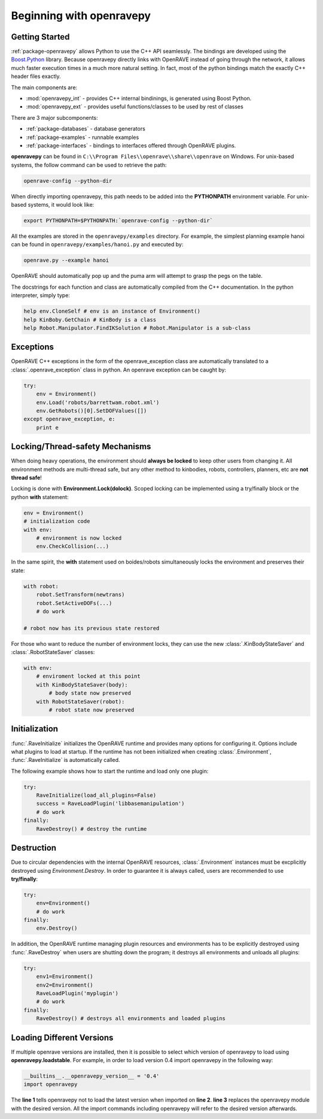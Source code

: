 .. _openravepy_beginning:

Beginning with openravepy
=========================

Getting Started
---------------

:ref:`package-openravepy` allows Python to use the C++ API seamlessly. The bindings are developed using the
`Boost.Python <http://www.boost.org/doc/libs/release/libs/python/doc>`_ library. Because
openravepy directly links with OpenRAVE instead of going through the network, it allows much
faster execution times in a much more natural setting. In fact, most of the python bindings match
the exactly C++ header files exactly.

The main components are:

* :mod:`openravepy_int` - provides C++ internal bindinings, is generated using Boost Python.
* :mod:`openravepy_ext` - provides useful functions/classes to be used by rest of classes

There are 3 major subcomponents:

* :ref:`package-databases` - database generators
* :ref:`package-examples` - runnable examples
* :ref:`package-interfaces` - bindings to interfaces offered through OpenRAVE plugins.

**openravepy** can be found in ``C:\\Program Files\\openrave\\share\\openrave`` on Windows. For unix-based systems, the follow command can be used to retrieve the path:

.. code-block:: bash

  openrave-config --python-dir

When directly importing openravepy, this path needs to be added into the **PYTHONPATH** environment variable. For unix-based systems, it would look like:

.. code-block:: bash

  export PYTHONPATH=$PYTHONPATH:`openrave-config --python-dir`

All the examples are stored in the ``openravepy/examples`` directory. For example, the simplest
planning example hanoi can be found in ``openravepy/examples/hanoi.py`` and executed by:

.. code-block:: bash

  openrave.py --example hanoi

OpenRAVE should automatically pop up and the puma arm will attempt to grasp the pegs on the table.


The docstrings for each function and class are automatically compiled from the C++ documentation. In the python interpreter, simply type:

.. code-block:: python

  help env.CloneSelf # env is an instance of Environment()
  help KinBoby.GetChain # KinBody is a class
  help Robot.Manipulator.FindIKSolution # Robot.Manipulator is a sub-class

Exceptions
----------

OpenRAVE C++ exceptions in the form of the openrave_exception class are automatically translated to a :class:`.openrave_exception` class in python. An openrave exception can be caught by:

.. code-block:: python

  try:
      env = Environment()
      env.Load('robots/barrettwam.robot.xml')
      env.GetRobots()[0].SetDOFValues([])
  except openrave_exception, e:
      print e

Locking/Thread-safety Mechanisms
--------------------------------

When doing heavy operations, the environment should **always be locked** to keep other users from changing it. All environment methods are multi-thread safe, but any other method to kinbodies, robots, controllers, planners, etc are **not thread safe**!


Locking is done with **Environment.Lock(dolock)**. Scoped locking can be implemented using a
try/finally block or the python **with** statement:

.. code-block:: python

  env = Environment()
  # initialization code
  with env:
      # environment is now locked
      env.CheckCollision(...)

In the same spirit, the **with** statement used on boides/robots simultaneously locks the environment and preserves their state:

.. code-block:: python

  with robot:
      robot.SetTransform(newtrans)
      robot.SetActiveDOFs(...)
      # do work
  
  # robot now has its previous state restored

For those who want to reduce the number of environment locks, they can use the new :class:`.KinBodyStateSaver` and :class:`.RobotStateSaver` classes:

.. code-block:: python

  with env:
      # enviroment locked at this point
      with KinBodyStateSaver(body):
          # body state now preserved
      with RobotStateSaver(robot):
          # robot state now preserved

Initialization
--------------

:func:`.RaveInitialize` initializes the OpenRAVE runtime and provides many options for configuring it. Options include what plugins to load at startup. If the runtime has not been initialized when creating :class:`.Environment`, :func:`.RaveInitialize` is automatically called.

The following example shows how to start the runtime and load only one plugin:

.. code-block:: python

  try:
      RaveInitialize(load_all_plugins=False)
      success = RaveLoadPlugin('libbasemanipulation')
      # do work
  finally:
      RaveDestroy() # destroy the runtime

Destruction
-----------

Due to circular dependencies with the internal OpenRAVE resources, :class:`.Environment` instances must be excplicitly destroyed using `Environment.Destroy`. In order to guarantee it is always called, users are recommended to use **try/finally**:

.. code-block:: python

  try:
      env=Environment()
      # do work
  finally:
      env.Destroy()

In addition, the OpenRAVE runtime managing plugin resources and environments has to be explicitly destroyed using :func:`.RaveDestroy` when users are shutting down the program; it destroys all environments and unloads all plugins:

.. code-block:: python

  try:
      env1=Environment()
      env2=Environment()
      RaveLoadPlugin('myplugin')
      # do work
  finally:
      RaveDestroy() # destroys all environments and loaded plugins

Loading Different Versions
--------------------------

If multiple openrave versions are installed, then it is possible to select which version of
openravepy to load using **openravepy.loadstable**. For example, in order to load version 0.4 import
openravepy in the following way:

.. code-block:: python

  __builtins__.__openravepy_version__ = '0.4'
  import openravepy

The **line 1** tells openravepy not to load the latest version when imported on **line 2**. **line
3** replaces the openravepy module with the desired version. All the import commands including
openravepy will refer to the desired version afterwards.

